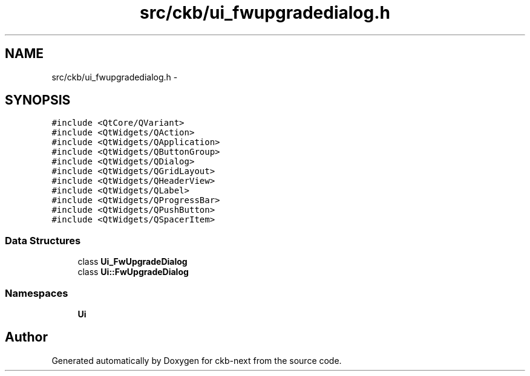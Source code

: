 .TH "src/ckb/ui_fwupgradedialog.h" 3 "Sat Jun 3 2017" "Version beta-v0.2.8+testing at branch all-mine" "ckb-next" \" -*- nroff -*-
.ad l
.nh
.SH NAME
src/ckb/ui_fwupgradedialog.h \- 
.SH SYNOPSIS
.br
.PP
\fC#include <QtCore/QVariant>\fP
.br
\fC#include <QtWidgets/QAction>\fP
.br
\fC#include <QtWidgets/QApplication>\fP
.br
\fC#include <QtWidgets/QButtonGroup>\fP
.br
\fC#include <QtWidgets/QDialog>\fP
.br
\fC#include <QtWidgets/QGridLayout>\fP
.br
\fC#include <QtWidgets/QHeaderView>\fP
.br
\fC#include <QtWidgets/QLabel>\fP
.br
\fC#include <QtWidgets/QProgressBar>\fP
.br
\fC#include <QtWidgets/QPushButton>\fP
.br
\fC#include <QtWidgets/QSpacerItem>\fP
.br

.SS "Data Structures"

.in +1c
.ti -1c
.RI "class \fBUi_FwUpgradeDialog\fP"
.br
.ti -1c
.RI "class \fBUi::FwUpgradeDialog\fP"
.br
.in -1c
.SS "Namespaces"

.in +1c
.ti -1c
.RI "\fBUi\fP"
.br
.in -1c
.SH "Author"
.PP 
Generated automatically by Doxygen for ckb-next from the source code\&.

